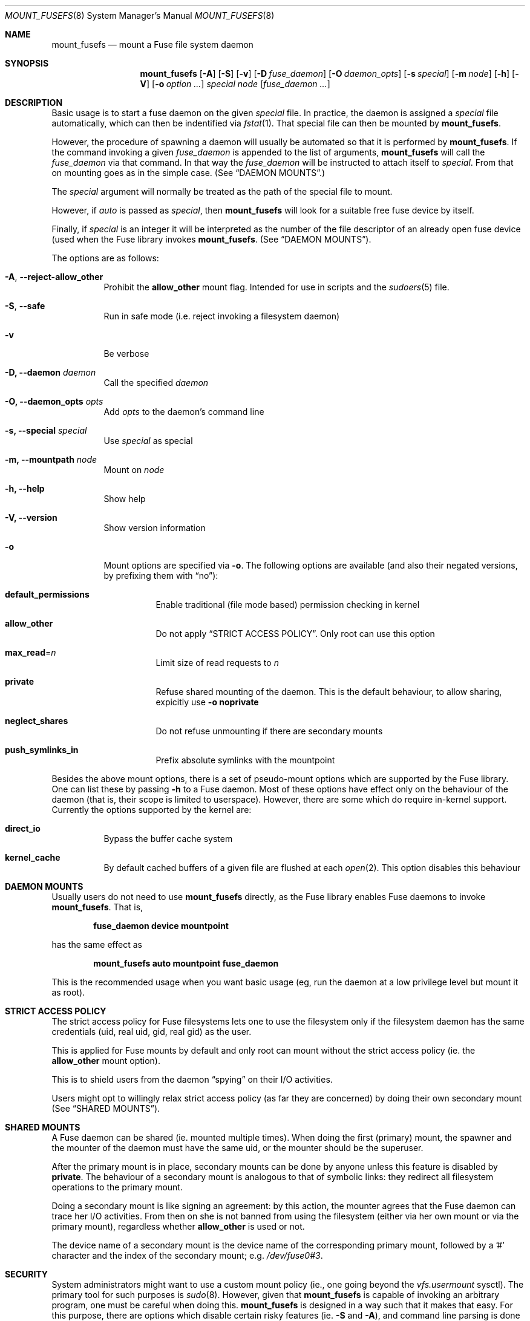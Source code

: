 .\" Copyright (c) 1980, 1989, 1991, 1993
.\"	The Regents of the University of California.
.\" Copyright (c) 2005, 2006 Csaba Henk
.\" All rights reserved.
.\"
.\" Redistribution and use in source and binary forms, with or without
.\" modification, are permitted provided that the following conditions
.\" are met:
.\" 1. Redistributions of source code must retain the above copyright
.\"    notice, this list of conditions and the following disclaimer.
.\" 2. Redistributions in binary form must reproduce the above copyright
.\"    notice, this list of conditions and the following disclaimer in the
.\"    documentation and/or other materials provided with the distribution.
.\" 4. Neither the name of the University nor the names of its contributors
.\"    may be used to endorse or promote products derived from this software
.\"    without specific prior written permission.
.\"
.\" THIS SOFTWARE IS PROVIDED BY THE REGENTS AND CONTRIBUTORS ``AS IS'' AND
.\" ANY EXPRESS OR IMPLIED WARRANTIES, INCLUDING, BUT NOT LIMITED TO, THE
.\" IMPLIED WARRANTIES OF MERCHANTABILITY AND FITNESS FOR A PARTICULAR PURPOSE
.\" ARE DISCLAIMED.  IN NO EVENT SHALL THE REGENTS OR CONTRIBUTORS BE LIABLE
.\" FOR ANY DIRECT, INDIRECT, INCIDENTAL, SPECIAL, EXEMPLARY, OR CONSEQUENTIAL
.\" DAMAGES (INCLUDING, BUT NOT LIMITED TO, PROCUREMENT OF SUBSTITUTE GOODS
.\" OR SERVICES; LOSS OF USE, DATA, OR PROFITS; OR BUSINESS INTERRUPTION)
.\" HOWEVER CAUSED AND ON ANY THEORY OF LIABILITY, WHETHER IN CONTRACT, STRICT
.\" LIABILITY, OR TORT (INCLUDING NEGLIGENCE OR OTHERWISE) ARISING IN ANY WAY
.\" OUT OF THE USE OF THIS SOFTWARE, EVEN IF ADVISED OF THE POSSIBILITY OF
.\" SUCH DAMAGE.
.\"
.\" $FreeBSD: projects/vps/sbin/mount_fusefs/mount_fusefs.8 241527 2012-10-14 07:22:56Z joel $
.\"
.Dd October 11, 2012
.Dt MOUNT_FUSEFS 8
.Os
.Sh NAME
.Nm mount_fusefs
.Nd mount a Fuse file system daemon
.Sh SYNOPSIS
.Nm
.Op Fl A
.Op Fl S
.Op Fl v
.Op Fl D Ar fuse_daemon
.Op Fl O Ar daemon_opts
.Op Fl s Ar special
.Op Fl m Ar node
.Op Fl h
.Op Fl V
.Op Fl o Ar option ...
.Ar special node
.Op Ar fuse_daemon ...
.Sh DESCRIPTION
Basic usage is to start a fuse daemon on the given
.Ar special
file.  In practice, the daemon is assigned a
.Ar special
file automatically, which can then be indentified via
.Xr fstat 1 .
That special file can then be mounted by
.Nm .
.Pp
However, the procedure of spawning a daemon will usually be automated
so that it is performed by
.Nm .
If the command invoking a given
.Ar fuse_daemon
is appended to the list of arguments,
.Nm
will call the
.Ar fuse_daemon
via that command.  In that way the
.Ar fuse_daemon
will be instructed to attach itself to
.Ar special .
From that on mounting goes as in the simple case. (See
.Sx DAEMON MOUNTS . )
.Pp
The
.Ar special
argument will normally be treated as the path of the special file to mount.
.Pp
However, if
.Pa auto
is passed as
.Ar special ,
then
.Nm
will look for a suitable free fuse device by itself.
.Pp
Finally, if
.Ar special
is an integer it will be interpreted as the number
of the file descriptor of an already open fuse device
(used when the Fuse library invokes
.Nm .
(See
.Sx DAEMON MOUNTS ) .
.Pp
The options are as follows:
.Bl -tag -width indent
.It Fl A , Ic --reject-allow_other
Prohibit the
.Cm allow_other
mount flag. Intended for use in scripts and the
.Xr sudoers 5
file.
.It Fl S , Ic --safe
Run in safe mode (i.e. reject invoking a filesystem daemon)
.It Fl v
Be verbose
.It Fl D, Ic --daemon Ar daemon
Call the specified
.Ar daemon
.It Fl O, Ic --daemon_opts Ar opts
Add
.Ar opts
to the daemon's command line
.It Fl s, Ic --special Ar special
Use
.Ar special
as special
.It Fl m, Ic --mountpath Ar node
Mount on
.Ar node
.It Fl h, Ic --help
Show help
.It Fl V, Ic --version
Show version information
.It Fl o
Mount options are specified via
.Fl o .
The following options are available (and also their negated versions,
by prefixing them with
.Dq no ) :
.Bl -tag -width indent
.It Cm default_permissions
Enable traditional (file mode based) permission checking in kernel
.It Cm allow_other
Do not apply
.Sx STRICT ACCESS POLICY .
Only root can use this option
.It Cm max_read Ns = Ns Ar n
Limit size of read requests to
.Ar n
.It Cm private
Refuse shared mounting of the daemon. This is the default behaviour,
to allow sharing, expicitly use
.Fl o Cm noprivate
.It Cm neglect_shares
Do not refuse unmounting if there are secondary mounts
.It Cm push_symlinks_in
Prefix absolute symlinks with the mountpoint
.El
.Pp
.El
.Pp
Besides the above mount options, there is a set of pseudo-mount options which
are supported by the Fuse library. One can list these by passing
.Fl h
to a Fuse daemon. Most of these options have effect only on the behaviour of
the daemon (that is, their scope is limited to userspace). However,
there are some which do require in-kernel support.
Currently the options supported by the kernel are:
.Bl -tag -width indent
.It Cm direct_io
Bypass the buffer cache system
.It Cm kernel_cache
By default cached buffers of a given file are flushed at each
.Xr open 2 .
This option disables this behaviour
.El
.Sh DAEMON MOUNTS
Usually users do not need to use
.Nm
directly, as the Fuse library enables Fuse daemons to invoke
.Nm .
That is,
.Pp
.Dl fuse_daemon device mountpoint
.Pp
has the same effect as
.Pp
.Dl mount_fusefs auto mountpoint fuse_daemon
.Pp
This is the recommended usage when you want basic usage
(eg, run the daemon at a low privilege level but mount it as root).
.Sh STRICT ACCESS POLICY
The strict access policy for Fuse filesystems lets one to use the filesystem
only if the filesystem daemon has the same credentials (uid, real uid, gid,
real gid) as the user.
.Pp
This is applied for Fuse mounts by default and only root can mount without
the strict access policy (ie. the
.Cm allow_other
mount option).
.Pp
This is to shield users from the daemon
.Dq spying
on their I/O activities.
.Pp
Users might opt to willingly relax strict access policy (as far they
are concerned) by doing their own secondary mount (See
.Sx SHARED MOUNTS ) .
.Sh SHARED MOUNTS
A Fuse daemon can be shared (ie. mounted multiple times).
When doing the first (primary) mount, the spawner and the mounter of the daemon
must have the same uid, or the mounter should be the superuser.
.Pp
After the primary mount is in place, secondary mounts can be done by anyone
unless this feature is disabled by
.Cm private .
The behaviour of a secondary mount is analogous to that of symbolic
links: they redirect all filesystem operations to the primary mount.
.Pp
Doing a secondary mount is like signing an agreement: by this action, the mounter
agrees that the Fuse daemon can trace her I/O activities. From then on
she is not banned from using the filesystem (either via her own mount or
via the primary mount), regardless whether
.Cm allow_other
is used or not.
.Pp
The device name of a secondary mount is the device name of the corresponding
primary mount, followed by a '#' character and the index of the secondary
mount; e.g.
.Pa /dev/fuse0#3 .
.Sh SECURITY
System administrators might want to use a custom mount policy (ie., one going
beyond the
.Va vfs.usermount
sysctl). The primary tool for such purposes is
.Xr sudo 8 .
However, given that
.Nm
is capable of invoking an arbitrary program, one must be careful when doing this.
.Nm
is designed in a way such that it makes that easy. For this purpose,
there are options which disable certain risky features (ie.
.Fl S
and
.Fl A ) ,
and command line parsing is done in a flexible way: mixing options and
non-options is allowed, but processing them stops at the third non-option
argument (after the first two has been utilized as device and mountpoint).
The rest of the command line specifies the daemon and its arguments.
(Alternatively, the daemon, the special and the mount path can be
specified using the respective options.) Note that
.Nm
ignores the environment variable
.Ev POSIXLY_CORRECT
and always behaves as described.
.Pp
In general, to be as scripting /
.Xr sudoers 5
friendly as possible, no information has a fixed
position in the command line, but once a given piece of information is
provided, subsequent arguments/options cannot override it (with the
exception of some non-critical ones).
.Sh ENVIRONMENT
.Bl -tag -width ".Ev MOUNT_FUSEFS_SAFE"
.It Ev MOUNT_FUSEFS_SAFE
This has the same effect as the
.Fl S
option.
.It Ev MOUNT_FUSEFS_VERBOSE
This has the same effect as the
.Fl v
option.
.It Ev MOUNT_FUSEFS_IGNORE_UNKNOWN
If set,
.Nm
will ignore uknown mount options.
.It Ev MOUNT_FUSEFS_CALL_BY_LIB
Adjust behaviour to the needs of the FUSE library. Currently it effects
help output.
.El
.Pp
Although the following variables do not have any effect on
.Nm
itself, they affect the behaviour of fuse daemons:
.Bl -tag -width ".Ev FUSE_DEV_NAME"
.It Ev FUSE_DEV_NAME
Device to attach. If not set, the multiplexer path
.Ar /dev/fuse
is used.
.It Ev FUSE_DEV_FD
File desciptor of an opened Fuse device to use. Overrides
.Ev FUSE_DEV_NAME .
.It Ev FUSE_NO_MOUNT
If set, the library will not attempt to mount the filesystem, even
if a mountpoint argument is supplied.
.El
.Sh FILES
.Bl -tag -width /dev/fuse
.It Pa /dev/fuse
Fuse device with which the kernel and Fuse daemons can communicate.
.It Pa /dev/fuse
The multiplexer path. An
.Xr open 2
performed on it automatically is passed to a free Fuse device by the kernel
(which might be created just for this puprose).
.El
.Sh EXAMPLES
Mount the example filesystem in the Fuse distribution (from its directory):
either
.Pp
.Dl ./fusexmp /mnt/fuse
.Pp
or
.Pp
.Dl mount_fusefs auto /mnt/fuse ./fusexmp
.Pp
Doing the same in two steps, using
.Pa /dev/fuse0 :
.Pp
.Dl FUSE_DEV_NAME=/dev/fuse ./fusexmp &&
.Dl mount_fusefs /dev/fuse /mnt/fuse
.Pp
A script wrapper for fusexmp which ensures that
.Nm
does not call any external utility and also provides a hacky
(non race-free) automatic device selection:
.Pp
.Dl #!/bin/sh -e
.Pp
.Dl FUSE_DEV_NAME=/dev/fuse fusexmp
.Dl mount_fusefs -S /dev/fuse /mnt/fuse \(lq$@\(rq
.Sh SEE ALSO
.Xr fstat 1 ,
.Xr mount 8 ,
.Xr umount 8 ,
.Xr sudo 8
.Sh HISTORY
.Nm
appears as the part of the FreeBSD implementation of the Fuse userspace filesystem
framework (see http://fuse.sourceforge.net). This user interface is FreeBSD specific.
.Sh CAVEATS
Secondary mounts should be unmounted via their device name. If an attempt is
made to be unmount them via their filesystem root path, the unmount request
will be forwarded to the primary mount path.
In general, unmounting by device name is less error-prone than by mount path
(although the latter will also work under normal circumstances).
.Pp
If the daemon is specified via the
.Fl D
and
.Fl O
options, it will be invoked via
.Xr system 3 ,
and the daemon's command line will also have an
.Dq &
control operator appended, so that we do not have to wait for its termination.
You should use a simple command line when invoking the daemon via these options.
.Sh BUGS
.Ar special
is treated as a multiplexer if and only if it is literally the same as
.Pa auto
or
.Pa /dev/fuse .
Other paths which are equivalent with
.Pa /dev/fuse
(eg.,
.Pa /../dev/fuse )
are not.
